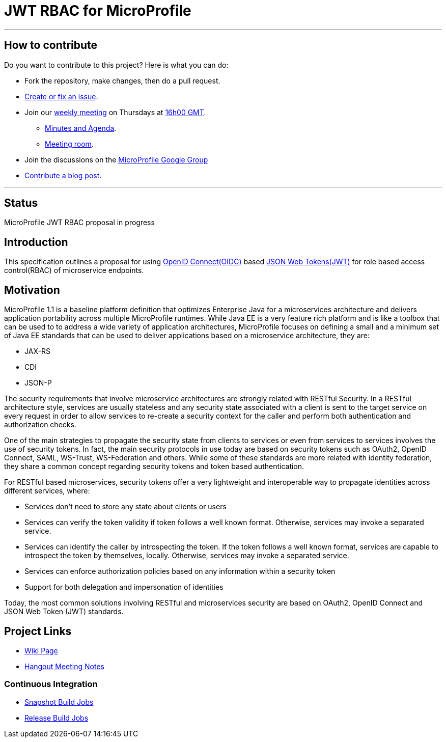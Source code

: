 //
// Copyright (c) 2016-2017 Contributors to the Eclipse Foundation
//
// See the NOTICES file(s) distributed with this work for additional
// information regarding copyright ownership.
//
// Licensed under the Apache License, Version 2.0 (the "License");
// you may not use this file except in compliance with the License.
// You may obtain a copy of the License at
//
//     http://www.apache.org/licenses/LICENSE-2.0
//
// Unless required by applicable law or agreed to in writing, software
// distributed under the License is distributed on an "AS IS" BASIS,
// WITHOUT WARRANTIES OR CONDITIONS OF ANY KIND, either express or implied.
// See the License for the specific language governing permissions and
// limitations under the License.
//

# JWT RBAC for MicroProfile

'''
## How to contribute

Do you want to contribute to this project? Here is what you can do:

* Fork the repository, make changes, then do a pull request.
* https://github.com/eclipse/microprofile-jwt-auth/issues[Create or fix an issue].
* Join our https://calendar.google.com/calendar/embed?src=gbnbc373ga40n0tvbl88nkc3r4%40group.calendar.google.com[weekly meeting] on Thursdays at https://www.timeanddate.com/time/map/[16h00 GMT]. 
** https://docs.google.com/document/d/13nIVDJ6uxen7d57rxyARX8-vqsf3HTvC6hHnhitGZ0w/edit[Minutes and Agenda].
** https://bluejeans.com/2363391609[Meeting room].
* Join the discussions on the https://groups.google.com/forum/#!forum/microprofile[MicroProfile Google Group]
* https://microprofile.io/blog/[Contribute a blog post].

'''

## Status

MicroProfile JWT RBAC proposal in progress

## Introduction
This specification outlines a proposal for using http://openid.net/connect/[OpenID Connect(OIDC)] based
https://tools.ietf.org/html/rfc7519[JSON Web Tokens(JWT)] for role based access control(RBAC) of microservice endpoints.


## Motivation
MicroProfile 1.1 is a baseline platform definition that optimizes Enterprise Java for a microservices architecture and delivers application portability across multiple MicroProfile runtimes. While Java EE is a very feature rich platform and is like a toolbox that can be used to to address a wide variety of application architectures, MicroProfile focuses on defining a small and a minimum set of Java EE standards that can be used to deliver applications based on a microservice architecture, they are:

* JAX-RS
* CDI
* JSON-P

The security requirements that involve microservice architectures are strongly related with RESTful Security. In a RESTful
architecture style, services are usually stateless and any security state associated with a client is sent to the target
service on every request in order to allow services to re-create a security context for the caller and perform both
authentication and authorization checks.

One of the main strategies to propagate the security state from clients to services or even from services to services involves
the use of security tokens. In fact, the main security protocols in use today are based on security tokens such as OAuth2,
OpenID Connect, SAML, WS-Trust, WS-Federation and others. While some of these standards are more related with identity
federation, they share a common concept regarding security tokens and token based authentication.

For RESTful based microservices, security tokens offer a very lightweight and interoperable way to propagate identities across
different services, where:

* Services don’t need to store any state about clients or users
* Services can verify the token validity if token follows a well known format. Otherwise, services may invoke a separated service.
* Services can identify the caller by introspecting the token. If the token follows a well known format, services are capable to introspect the token by
themselves, locally. Otherwise, services may invoke a separated service.
* Services can enforce authorization policies based on
any information within a security token
* Support for both delegation and impersonation of identities

Today, the most common solutions involving RESTful and microservices security are based on OAuth2, OpenID Connect and
JSON Web Token (JWT) standards.

## Project Links
* https://wiki.eclipse.org/MicroProfile/JWT_Auth[Wiki Page]
* https://docs.google.com/document/d/13nIVDJ6uxen7d57rxyARX8-vqsf3HTvC6hHnhitGZ0w/edit[Hangout Meeting Notes]

### Continuous Integration
* https://ci.eclipse.org/microprofile/job/JWT-Auth-maven-snapshots/[Snapshot Build Jobs]
* https://ci.eclipse.org/microprofile/job/MicroProfile%20Releases/[Release Build Jobs]



